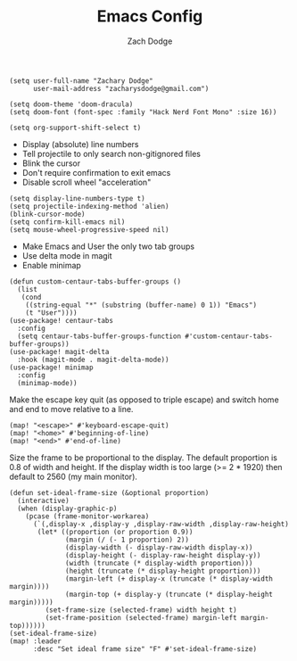 #+TITLE: Emacs Config
#+AUTHOR: Zach Dodge

#+begin_src elisp
(setq user-full-name "Zachary Dodge"
      user-mail-address "zacharysdodge@gmail.com")
#+end_src

#+RESULTS:
: zacharysdodge@gmail.com

#+begin_src elisp
(setq doom-theme 'doom-dracula)
(setq doom-font (font-spec :family "Hack Nerd Font Mono" :size 16))
#+end_src

#+RESULTS:
: #<font-spec nil nil Hack\ Nerd\ Font\ Mono nil nil nil nil nil 16 nil nil nil nil>

#+begin_src elisp
(setq org-support-shift-select t)
#+end_src

#+RESULTS:
: t

- Display (absolute) line numbers
- Tell projectile to only search non-gitignored files
- Blink the cursor
- Don't require confirmation to exit emacs
- Disable scroll wheel "acceleration"
#+begin_src elisp
(setq display-line-numbers-type t)
(setq projectile-indexing-method 'alien)
(blink-cursor-mode)
(setq confirm-kill-emacs nil)
(setq mouse-wheel-progressive-speed nil)
#+end_src

#+RESULTS:

- Make Emacs and User the only two tab groups
- Use delta mode in magit
- Enable minimap
#+begin_src elisp
(defun custom-centaur-tabs-buffer-groups ()
  (list
   (cond
    ((string-equal "*" (substring (buffer-name) 0 1)) "Emacs")
    (t "User"))))
(use-package! centaur-tabs
  :config
  (setq centaur-tabs-buffer-groups-function #'custom-centaur-tabs-buffer-groups))
(use-package! magit-delta
  :hook (magit-mode . magit-delta-mode))
(use-package! minimap
  :config
  (minimap-mode))
#+end_src

#+RESULTS:
: t

Make the escape key quit (as opposed to triple escape) and switch home and end to move relative to a line.
#+begin_src elisp
(map! "<escape>" #'keyboard-escape-quit)
(map! "<home>" #'beginning-of-line)
(map! "<end>" #'end-of-line)
#+end_src

#+RESULTS:

Size the frame to be proportional to the display.
The default proportion is 0.8 of width and height.
If the display width is too large (>= 2 * 1920) then default to 2560 (my main monitor).
#+begin_src elisp
(defun set-ideal-frame-size (&optional proportion)
  (interactive)
  (when (display-graphic-p)
    (pcase (frame-monitor-workarea)
      (`(,display-x ,display-y ,display-raw-width ,display-raw-height)
       (let* ((proportion (or proportion 0.9))
              (margin (/ (- 1 proportion) 2))
              (display-width (- display-raw-width display-x))
              (display-height (- display-raw-height display-y))
              (width (truncate (* display-width proportion)))
              (height (truncate (* display-height proportion)))
              (margin-left (+ display-x (truncate (* display-width margin))))
              (margin-top (+ display-y (truncate (* display-height margin)))))
         (set-frame-size (selected-frame) width height t)
         (set-frame-position (selected-frame) margin-left margin-top))))))
(set-ideal-frame-size)
(map! :leader
      :desc "Set ideal frame size" "F" #'set-ideal-frame-size)
#+end_src

#+RESULTS:
: set-ideal-frame-size
